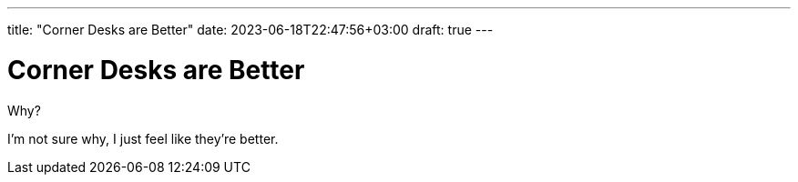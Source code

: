 ---
title: "Corner Desks are Better"
date: 2023-06-18T22:47:56+03:00
draft: true
---

= Corner Desks are Better

Why?

I'm not sure why, I just feel like they're better. 
